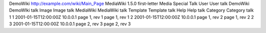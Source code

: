 DemoWiki
http://example.com/wiki/Main_Page
MediaWiki 1.5.0
first-letter
Media
Special
Talk
User
User talk
DemoWiki
DemoWIki talk
Image
Image talk
MediaWiki
MediaWiki talk
Template
Template talk
Help
Help talk
Category
Category talk
1
1
2001-01-15T12:00:00Z
10.0.0.1
page 1, rev 1
page 1, rev 1
2
2001-01-15T12:00:00Z
10.0.0.1
page 1, rev 2
page 1, rev 2
2
3
2001-01-15T12:00:00Z
10.0.0.1
page 2, rev 3
page 2, rev 3
